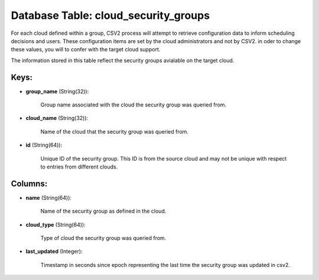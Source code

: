 .. File generated by /opt/cloudscheduler/utilities/schema_doc - DO NOT EDIT
..
.. To modify the contents of this file:
..   1. edit the template file ".../cloudscheduler/docs/schema_doc/tables/cloud_security_groups.yaml"
..   2. run the utility ".../cloudscheduler/utilities/schema_doc"
..

Database Table: cloud_security_groups
=====================================

For each cloud defined within a group, CSV2 process will attempt to
retrieve configuration data to inform scheduling decisions and users. These configuration items
are set by the cloud administrators and not by CSV2. in oder
to change these values, you will to confer with the target cloud
support.

The information stored in this table reflect the security groups avialable on
the target cloud.


Keys:
^^^^^

* **group_name** (String(32)):

      Group name associated with the cloud the security group was queried from.

* **cloud_name** (String(32)):

      Name of the cloud that the security group was queried from.

* **id** (String(64)):

      Unique ID of the security group. This ID is from the source
      cloud and may not be unique with respect to entries from different
      clouds.


Columns:
^^^^^^^^

* **name** (String(64)):

      Name of the security group as defined in the cloud.

* **cloud_type** (String(64)):

      Type of cloud the security group was queried from.

* **last_updated** (Integer):

      Timestamp in seconds since epoch representing the last time the security group
      was updated in csv2.

